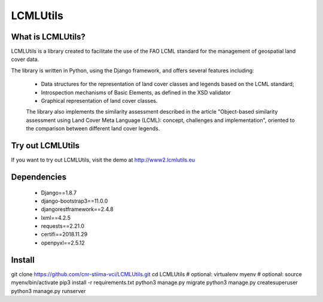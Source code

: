 =========
LCMLUtils
=========

^^^^^^^^^^^^^^^^^^
What is LCMLUtils?
^^^^^^^^^^^^^^^^^^

LCMLUtils  is a library created to facilitate the use of the FAO LCML standard for the management of geospatial land cover data. 

The library is written in Python, using the Django framework, and offers several features including:

  - Data structures for the representation of land cover classes and legends based on the LCML standard;
  - Introspection mechanisms of Basic Elements, as defined in the XSD validator
  - Graphical representation of land cover classes.

  The library also implements the similarity assessment described in the article "Object-based similarity assessment using Land Cover Meta Language (LCML): concept, challenges and implementation", oriented to the comparison between different land cover legends.

^^^^^^^^^^^^^^^^^  
Try out LCMLUtils
^^^^^^^^^^^^^^^^^

If you want to try out LCMLUtils, visit the demo at http://www2.lcmlutils.eu

^^^^^^^^^^^^
Dependencies
^^^^^^^^^^^^
 * Django==1.8.7
 * django-bootstrap3==11.0.0
 * djangorestframework==2.4.8
 * lxml==4.2.5
 * requests==2.21.0
 * certifi==2018.11.29
 * openpyxl==2.5.12


^^^^^^^
Install
^^^^^^^

git clone https://github.com/cnr-stiima-vci/LCMLUtils.git
cd LCMLUtils
# optional: virtualenv myenv
# optional: source myenv/bin/activate
pip3 install -r requirements.txt
python3 manage.py migrate
python3 manage.py createsuperuser
python3 manage.py runserver





